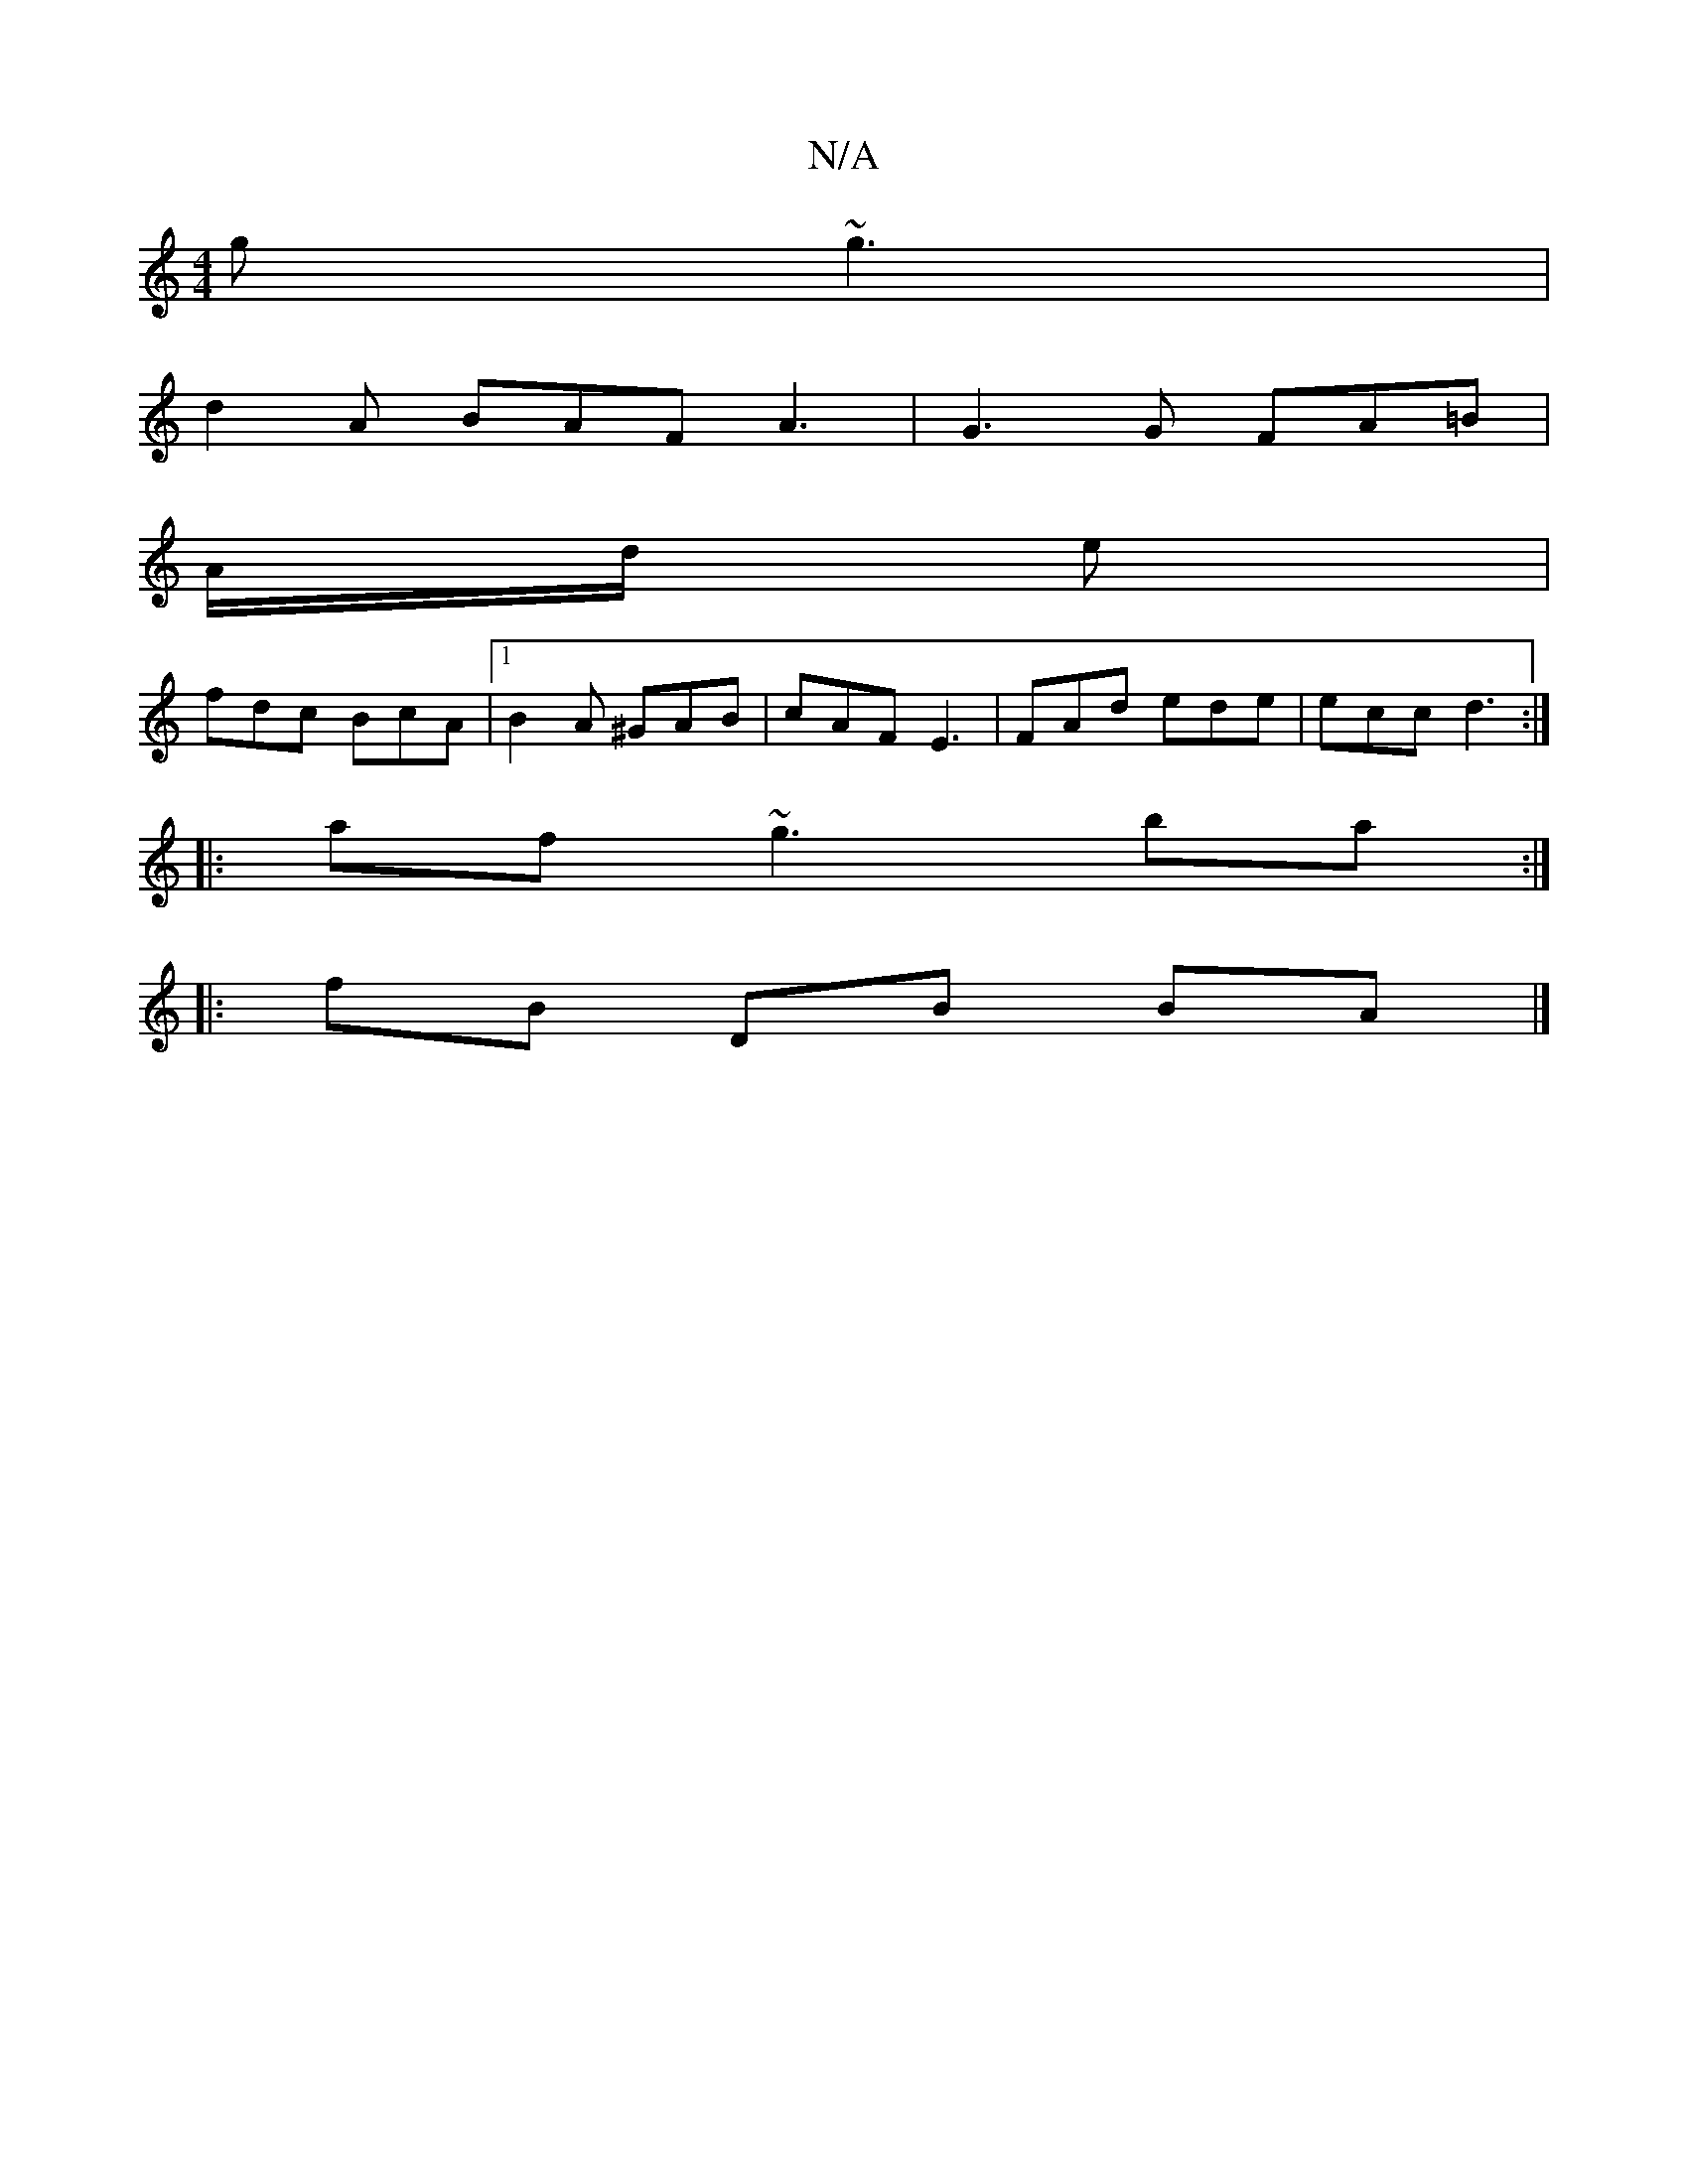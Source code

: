 X:1
T:N/A
M:4/4
R:N/A
K:Cmajor
g ~g3|
d2 A BAF A3|G3G FA=B|
A/d/ e |
fdc BcA|1 B2A ^GAB|cAF E3|FAd ede|ecc d3:|
|:af ~g3 ba :|
|: fB DB BA |]

G|A2A^F GEcA:|2 e2 ee fgfg | fdcA ABcd | BAGE D=B, ~A3-:|

|:af|eAee ecAc|
edde fged|eaa